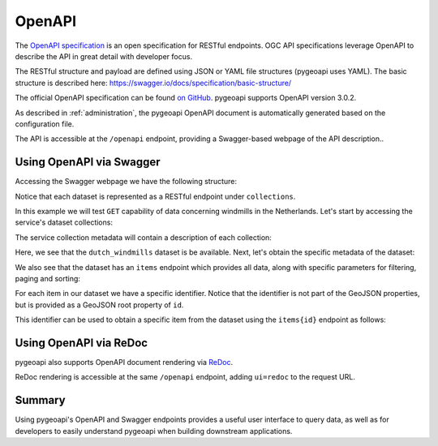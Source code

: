 .. _openapi:

OpenAPI
=======

The `OpenAPI specification <https://swagger.io/docs/specification/about/>`_ is an open specification for RESTful
endpoints.  OGC API specifications leverage OpenAPI to describe the API in great detail with developer focus.

The RESTful structure and payload are defined using JSON or YAML file structures (pygeoapi uses YAML).  The basic
structure is described here: `<https://swagger.io/docs/specification/basic-structure/>`_

The official OpenAPI specification can be found `on GitHub <https://github.com/OAI/OpenAPI-Specification/tree/main/versions>`_.
pygeoapi supports OpenAPI version 3.0.2.

As described in :ref:`administration`, the pygeoapi OpenAPI document is automatically generated based on the
configuration file.

The API is accessible at the ``/openapi`` endpoint, providing a Swagger-based webpage of the API description..

.. seealso::
   the pygeoapi demo OpenAPI/Swagger endpoint at https://demo.pygeoapi.io/master/openapi


Using OpenAPI via Swagger
-------------------------

Accessing the Swagger webpage we have the following structure:

.. image:: /_static/openapi_intro_page.png


Notice that each dataset is represented as a RESTful endpoint under ``collections``.

In this example we will test ``GET`` capability of data concerning windmills in the Netherlands.  Let's start by
accessing the service's dataset collections:

.. image:: /_static/openapi_get_collections.png

The service collection metadata will contain a description of each collection:

.. image:: /_static/openapi_get_collections_result.png

Here, we see that the ``dutch_windmills`` dataset is be available.  Next, let's obtain the specific metadata of the
dataset:

.. image:: /_static/openapi_get_collection.png

.. image:: /_static/openapi_get_collection_result.png

We also see that the dataset has an ``items`` endpoint which provides all data, along with specific parameters for
filtering,
paging and sorting:

.. image:: /_static/openapi_get_item.png

For each item in our dataset we have a specific identifier.  Notice that the identifier is not part of the GeoJSON
properties, but is provided as a GeoJSON root property of ``id``.

.. image:: /_static/openapi_get_item_id.png

This identifier can be used to obtain a specific item from the dataset using the ``items{id}`` endpoint as follows:

.. image:: /_static/openapi_get_item_id2.png

Using OpenAPI via ReDoc
-----------------------

pygeoapi also supports OpenAPI document rendering via `ReDoc <https://redocly.com/>`_.

ReDoc rendering is accessible at the same ``/openapi`` endpoint, adding ``ui=redoc`` to the request URL.

Summary
-------

Using pygeoapi's OpenAPI and Swagger endpoints provides a useful user interface to query data, as well as for
developers to easily understand pygeoapi when building downstream applications.
